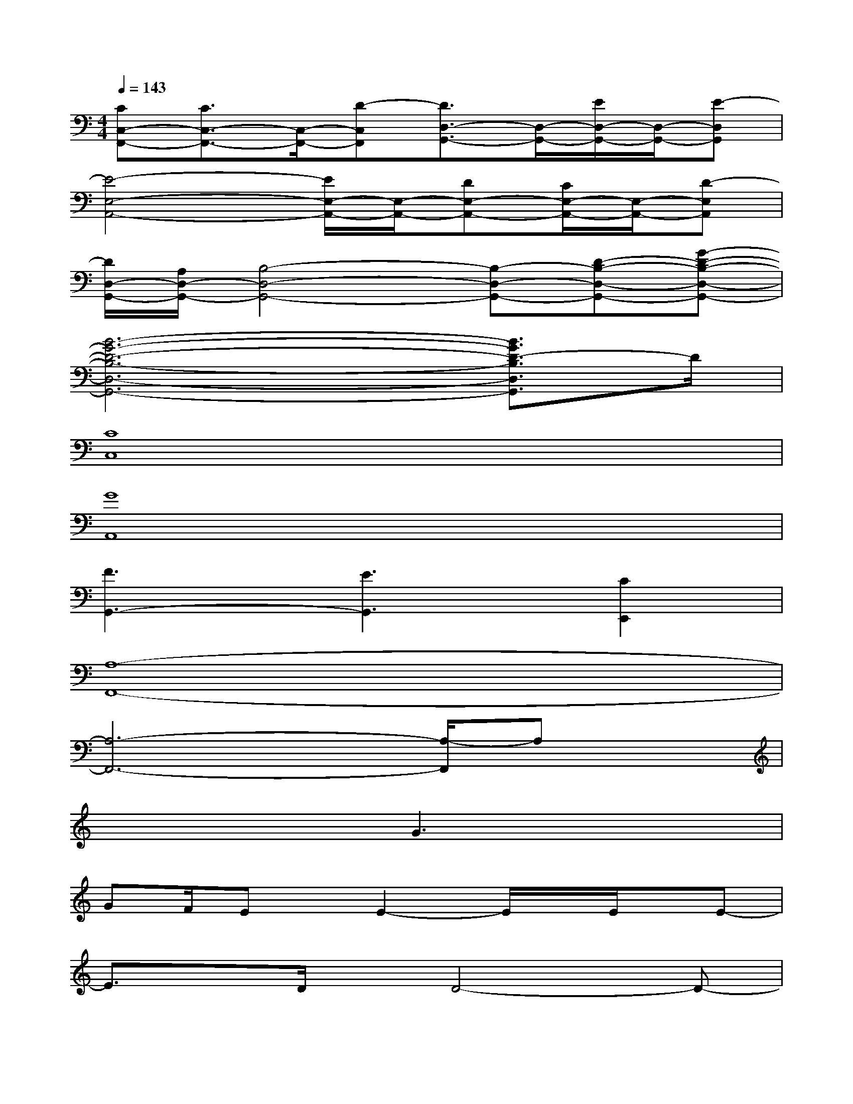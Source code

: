 X:1
T:
M:4/4
L:1/8
Q:1/4=143
K:C%0sharps
V:1
[CC,-F,,-][C3/2C,3/2-F,,3/2-][C,/2-F,,/2-][D-C,F,,][D3/2D,3/2-G,,3/2-][D,/2-G,,/2-][E/2D,/2-G,,/2-][D,/2-G,,/2-][E-D,G,,]|
[E4-E,4-A,,4-][E/2E,/2-A,,/2-][E,/2-A,,/2-][DE,-A,,-][C/2E,/2-A,,/2-][E,/2-A,,/2-][D-E,A,,]|
[D/2D,/2-G,,/2-][A,/2D,/2-G,,/2-][B,4-D,4-G,,4-][B,-D,-G,,-][D-B,-D,-G,,-][G-D-B,-D,-G,,-]|
[B6-G6-D6-B,6-D,6-G,,6-][B3/2G3/2D3/2-B,3/2D,3/2G,,3/2]D/2|
[C8C,8]|
[G8A,,8]|
[F3G,,3-][E3G,,3][C2E,,2]|
[A,8-F,,8-]|
[A,6-F,,6-][A,/2-F,,/2]A,x/2|
x4G3x|
GF/2Ex/2E2-E/2x/2E/2x/2E-|
E3/2x/2D/2x/2D4-D-|
D2x4A,C/2x/2|
D3/2x/2D3/2x/2D3/2x/2EA,-|
A,3-A,/2x2x/2A,C/2x/2|
[E/2-^D/2]E/2x/2=Dx/2(3D2D2E2[D/2-C/2]D/2-